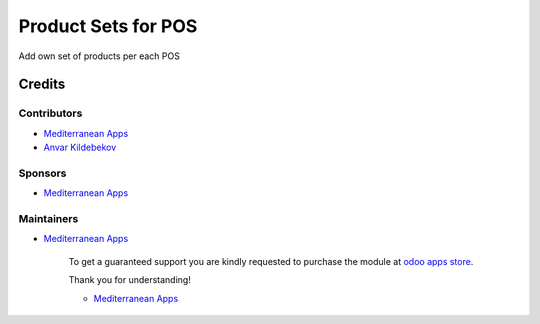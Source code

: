 ======================
 Product Sets for POS
======================

Add own set of products per each POS

Credits
=======

Contributors
------------
* `Mediterranean Apps <mediterranean.apps@gmail.com>`__
* `Anvar Kildebekov <https://it-projects.info/team/fedoranvar>`__

Sponsors
--------
* `Mediterranean Apps <mediterranean.apps@gmail.com>`__

Maintainers
-----------
* `Mediterranean Apps <mediterranean.apps@gmail.com>`__

      To get a guaranteed support you are kindly requested to purchase the module at `odoo apps store <https://apps.odoo.com/apps/modules/11.0/pos_menu/>`__.

      Thank you for understanding!

      * `Mediterranean Apps <mediterranean.apps@gmail.com>`__


